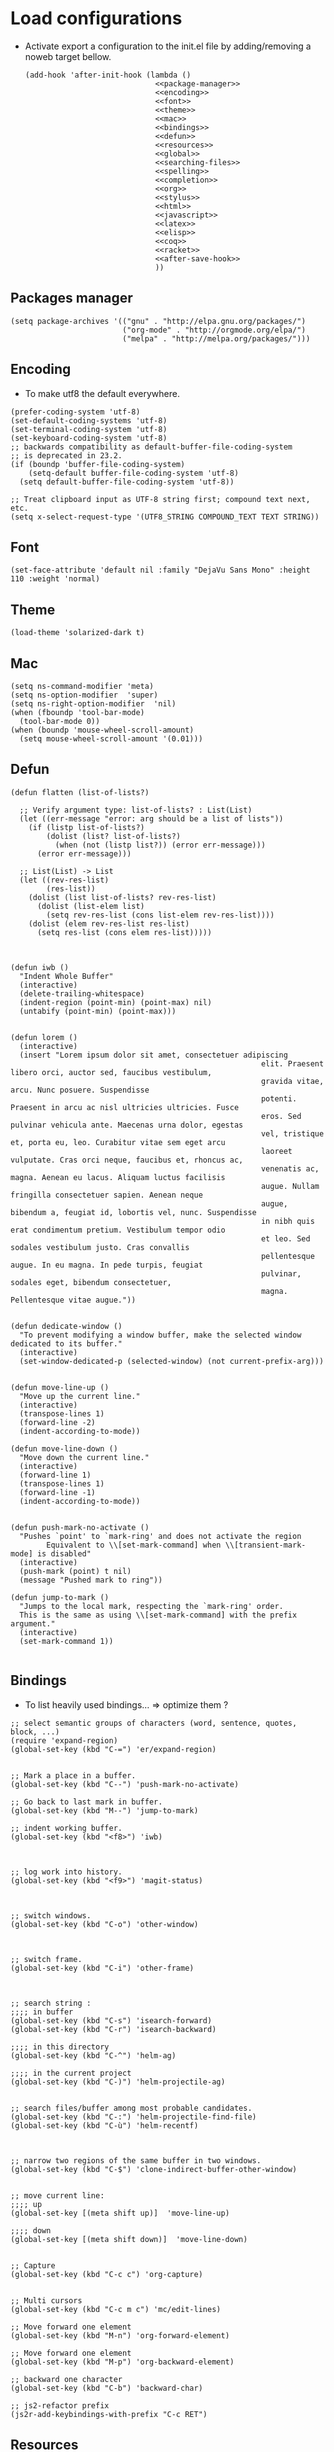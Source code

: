 * Load configurations

  - Activate export a configuration to the init.el file by adding/removing a noweb target bellow.
    #+BEGIN_SRC elisp :tangle "./init.el" :noweb yes
      (add-hook 'after-init-hook (lambda ()
                                   <<package-manager>>
                                   <<encoding>>
                                   <<font>>
                                   <<theme>>
                                   <<mac>>
                                   <<bindings>>
                                   <<defun>>
                                   <<resources>>
                                   <<global>>
                                   <<searching-files>>
                                   <<spelling>>
                                   <<completion>>
                                   <<org>>
                                   <<stylus>>
                                   <<html>>
                                   <<javascript>>
                                   <<latex>>
                                   <<elisp>>
                                   <<coq>>
                                   <<racket>>
                                   <<after-save-hook>>
                                   ))
    #+END_SRC

** Packages manager
   #+NAME: package-manager
   #+BEGIN_SRC elisp
     (setq package-archives '(("gnu" . "http://elpa.gnu.org/packages/")
                              ("org-mode" . "http://orgmode.org/elpa/")
                              ("melpa" . "http://melpa.org/packages/")))
   #+END_SRC


** Encoding

   - To make utf8 the default everywhere.
   #+NAME: encoding
   #+BEGIN_SRC elisp
     (prefer-coding-system 'utf-8)
     (set-default-coding-systems 'utf-8)
     (set-terminal-coding-system 'utf-8)
     (set-keyboard-coding-system 'utf-8)
     ;; backwards compatibility as default-buffer-file-coding-system
     ;; is deprecated in 23.2.
     (if (boundp 'buffer-file-coding-system)
         (setq-default buffer-file-coding-system 'utf-8)
       (setq default-buffer-file-coding-system 'utf-8))

     ;; Treat clipboard input as UTF-8 string first; compound text next, etc.
     (setq x-select-request-type '(UTF8_STRING COMPOUND_TEXT TEXT STRING))
   #+END_SRC


** Font
   #+NAME: font
   #+BEGIN_SRC elisp
     (set-face-attribute 'default nil :family "DejaVu Sans Mono" :height 110 :weight 'normal)
   #+END_SRC


** Theme
   #+NAME: theme
   #+BEGIN_SRC elisp
     (load-theme 'solarized-dark t)
   #+END_SRC


** Mac
   #+NAME: mac
   #+BEGIN_SRC elisp
     (setq ns-command-modifier 'meta)
     (setq ns-option-modifier  'super)
     (setq ns-right-option-modifier  'nil)
     (when (fboundp 'tool-bar-mode)
       (tool-bar-mode 0))
     (when (boundp 'mouse-wheel-scroll-amount)
       (setq mouse-wheel-scroll-amount '(0.01)))
   #+END_SRC


** Defun

   #+NAME: defun
   #+BEGIN_SRC elisp
     (defun flatten (list-of-lists?)

       ;; Verify argument type: list-of-lists? : List(List)
       (let ((err-message "error: arg should be a list of lists"))
         (if (listp list-of-lists?)
             (dolist (list? list-of-lists?)
               (when (not (listp list?)) (error err-message)))
           (error err-message)))

       ;; List(List) -> List
       (let ((rev-res-list)
             (res-list))
         (dolist (list list-of-lists? rev-res-list)
           (dolist (list-elem list)
             (setq rev-res-list (cons list-elem rev-res-list))))
         (dolist (elem rev-res-list res-list)
           (setq res-list (cons elem res-list)))))



     (defun iwb ()
       "Indent Whole Buffer"
       (interactive)
       (delete-trailing-whitespace)
       (indent-region (point-min) (point-max) nil)
       (untabify (point-min) (point-max)))


     (defun lorem ()
       (interactive)
       (insert "Lorem ipsum dolor sit amet, consectetuer adipiscing
                                                             elit. Praesent libero orci, auctor sed, faucibus vestibulum,
                                                             gravida vitae, arcu. Nunc posuere. Suspendisse
                                                             potenti. Praesent in arcu ac nisl ultricies ultricies. Fusce
                                                             eros. Sed pulvinar vehicula ante. Maecenas urna dolor, egestas
                                                             vel, tristique et, porta eu, leo. Curabitur vitae sem eget arcu
                                                             laoreet vulputate. Cras orci neque, faucibus et, rhoncus ac,
                                                             venenatis ac, magna. Aenean eu lacus. Aliquam luctus facilisis
                                                             augue. Nullam fringilla consectetuer sapien. Aenean neque
                                                             augue, bibendum a, feugiat id, lobortis vel, nunc. Suspendisse
                                                             in nibh quis erat condimentum pretium. Vestibulum tempor odio
                                                             et leo. Sed sodales vestibulum justo. Cras convallis
                                                             pellentesque augue. In eu magna. In pede turpis, feugiat
                                                             pulvinar, sodales eget, bibendum consectetuer,
                                                             magna. Pellentesque vitae augue."))


     (defun dedicate-window ()
       "To prevent modifying a window buffer, make the selected window dedicated to its buffer."
       (interactive)
       (set-window-dedicated-p (selected-window) (not current-prefix-arg)))


     (defun move-line-up ()
       "Move up the current line."
       (interactive)
       (transpose-lines 1)
       (forward-line -2)
       (indent-according-to-mode))

     (defun move-line-down ()
       "Move down the current line."
       (interactive)
       (forward-line 1)
       (transpose-lines 1)
       (forward-line -1)
       (indent-according-to-mode))


     (defun push-mark-no-activate ()
       "Pushes `point' to `mark-ring' and does not activate the region
             Equivalent to \\[set-mark-command] when \\[transient-mark-mode] is disabled"
       (interactive)
       (push-mark (point) t nil)
       (message "Pushed mark to ring"))

     (defun jump-to-mark ()
       "Jumps to the local mark, respecting the `mark-ring' order.
       This is the same as using \\[set-mark-command] with the prefix argument."
       (interactive)
       (set-mark-command 1))

   #+END_SRC



** Bindings


   - To list heavily used bindings... => optimize them ?

   #+NAME: bindings
   #+BEGIN_SRC elisp
     ;; select semantic groups of characters (word, sentence, quotes, block, ...)
     (require 'expand-region)
     (global-set-key (kbd "C-=") 'er/expand-region)


     ;; Mark a place in a buffer.
     (global-set-key (kbd "C--") 'push-mark-no-activate)

     ;; Go back to last mark in buffer.
     (global-set-key (kbd "M--") 'jump-to-mark)

     ;; indent working buffer.
     (global-set-key (kbd "<f8>") 'iwb)



     ;; log work into history.
     (global-set-key (kbd "<f9>") 'magit-status)



     ;; switch windows.
     (global-set-key (kbd "C-o") 'other-window)



     ;; switch frame.
     (global-set-key (kbd "C-i") 'other-frame)



     ;; search string :
     ;;;; in buffer
     (global-set-key (kbd "C-s") 'isearch-forward)
     (global-set-key (kbd "C-r") 'isearch-backward)

     ;;;; in this directory
     (global-set-key (kbd "C-^") 'helm-ag)

     ;;;; in the current project
     (global-set-key (kbd "C-)") 'helm-projectile-ag)


     ;; search files/buffer among most probable candidates.
     (global-set-key (kbd "C-:") 'helm-projectile-find-file)
     (global-set-key (kbd "C-ù") 'helm-recentf)



     ;; narrow two regions of the same buffer in two windows.
     (global-set-key (kbd "C-$") 'clone-indirect-buffer-other-window)


     ;; move current line:
     ;;;; up
     (global-set-key [(meta shift up)]  'move-line-up)

     ;;;; down
     (global-set-key [(meta shift down)]  'move-line-down)


     ;; Capture
     (global-set-key (kbd "C-c c") 'org-capture)


     ;; Multi cursors
     (global-set-key (kbd "C-c m c") 'mc/edit-lines)

     ;; Move forward one element
     (global-set-key (kbd "M-n") 'org-forward-element)

     ;; Move forward one element
     (global-set-key (kbd "M-p") 'org-backward-element)

     ;; backward one character
     (global-set-key (kbd "C-b") 'backward-char)

     ;; js2-refactor prefix
     (js2r-add-keybindings-with-prefix "C-c RET")
   #+END_SRC



** Resources

   - To reference resources in the host file-system.
   #+NAME: resources
   #+BEGIN_SRC elisp
     (defconst user/home-dir (file-name-as-directory (expand-file-name "~")))
     (defconst user/documents-dir (concat user/home-dir (file-name-as-directory "Documents")))
     (defconst user/emacs-dir (concat user/home-dir (file-name-as-directory ".emacs.d")))
     (defconst user/emacs-conf-org (concat user/emacs-dir "README.org"))
     (defconst user/nnotes-dir (concat user/documents-dir (file-name-as-directory "nnotes")))
     (defconst user/backups-dir (concat user/emacs-dir (file-name-as-directory "backups")))
     (defconst user/snippets-dir (concat user/emacs-dir (file-name-as-directory "snippets")))
     (defconst user/nnotes-documents-dir (concat user/nnotes-dir (file-name-as-directory "nnotes-documents")))
     (defconst user/elpa-dir (concat user/emacs-dir (file-name-as-directory "elpa")))
     (defconst user/org-dir (concat user/documents-dir (file-name-as-directory "org")))
     (defconst user/local-bin-dir "/usr/local/bin/")
     (defconst user/tasks-file (concat user/documents-dir "tasks.org"))
     (defconst user/libs (concat user/emacs-dir (file-name-as-directory "libs")))
     (defconst user/org2asciidoc (concat user/libs (file-name-as-directory "org-asciidoc")))

     (add-to-list 'load-path user/libs)
     (add-to-list 'load-path user/org2asciidoc)
   #+END_SRC


** Global

   #+NAME: global
   #+BEGIN_SRC elisp
     (setq initial-scratch-message "")
     (set-default 'fill-column 80)
     (add-hook 'lisp-mode-hook 'turn-on-auto-fill)
     (show-paren-mode t)
     (setq truncate-lines t)
     (setq truncate-partial-width-windows nil)
     (defvar whitespace-cleanup-on-save t)
     (add-hook 'before-save-hook
               (lambda ()
                 (if whitespace-cleanup-on-save (whitespace-cleanup))))
     (setq transient-mark-mode t)
     (pending-delete-mode t)
     (column-number-mode)
     (setq gc-cons-threshold 20000000)
     (tool-bar-mode 0)
     (setq inhibit-startup-message t)
     (fset 'yes-or-no-p 'y-or-n-p)
     (scroll-bar-mode -1)
     (set-default 'indicate-empty-lines nil)
     (set-fringe-mode 15)
     (setq visible-bell t)
     (setq backup-directory-alist (list (cons "." user/backups-dir)))
     (setq delete-by-moving-to-trash t)
     (server-start)
     (global-auto-revert-mode)
     (require 'uniquify)
     (setq uniquify-buffer-name-style 'post-forward)
     (setq uniquify-strip-common-suffix nil)
     (require 'misc)
     (setq exec-path (cons user/local-bin-dir exec-path))
     (setenv "PATH" (concat user/local-bin-dir ":" (getenv "PATH")))
     (setq-default indent-tabs-mode nil)
     (setq-default tab-width 4)
     (put 'upcase-region 'disabled nil)
     (put 'downcase-region 'disabled nil)
     (put 'set-goal-column 'disabled nil)
     (put 'narrow-to-region 'disabled nil)
     (require 'grep)

     ;; (rainbow-mode)
     ;; (rainbow-identifiers-mode)
     ;; (add-hook 'prog-mode-hook #'rainbow-delimiters-mode)
     (rainbow-delimiters-mode)
     (rainbow-blocks-mode)
     (electric-pair-mode)
   #+END_SRC





** Spelling

   - If ~aspell~ has been installed using this prefix: ~$ nix-env -i aspell~,
     consider setting the following variable in ~.bash_profile~:
       ~export ASPELL_CONF="dict-dir $HOME/.nix-profile/lib/aspell"~



   #+NAME: spelling
   #+BEGIN_SRC elisp
     (setq-default ispell-program-name "aspell")
     (setq ispell-list-command "list")
     (setq ispell-extra-args '("--sug-mode=ultra"))
   #+END_SRC


** Searching files
   #+NAME: searching-files
   #+BEGIN_SRC elisp
     (setq projectile-indexing-method 'alien)
     (setq ag-highlight-search t)
     (setq projectile-completion-system 'helm)
     (projectile-global-mode)
   #+END_SRC


** Completion

   #+NAME: completion
   #+BEGIN_SRC elisp
     (require 'recentf)
     (recentf-mode 1)
     (setq recentf-max-menu-items 100)

     (global-company-mode)

     (require 'helm-config)
     (setq helm-split-window-in-side-p           t ; open helm buffer inside current window, not occupy whole other window
           helm-buffers-fuzzy-matching           t ; fuzzy matching buffer names when non--nil
           helm-move-to-line-cycle-in-source     t ; move to end or beginning of source when reaching top or bottom of source.
           helm-ff-search-library-in-sexp        t ; search for library in `require' and `declare-function' sexp.
           helm-scroll-amount                    8 ; scroll 8 lines other window using M-<next>/M-<prior>
           helm-ff-file-name-history-use-recentf t)
     (helm-mode 1)

     (require 'yasnippet)
     (setq yas-snippet-dirs user/snippets-dir)

     (setq hippie-expand-try-functions-list '(try-expand-dabbrev
                                              try-expand-dabbrev-all-buffers
                                              try-expand-dabbrev-from-kill
                                              try-complete-file-name-partially
                                              try-complete-file-name
                                              try-expand-all-abbrevs
                                              try-expand-list
                                              try-expand-line
                                              try-complete-lisp-symbol-partially
                                              try-complete-lisp-symbol))
     (yas-global-mode 1)


     (defvar smart-tab-using-hippie-expand t
       "turn this on if you want to use hippie-expand completion.")



     (defun smart-indent ()
       "Indents region if mark is active, or current line otherwise."
       (interactive)
       (if mark-active
           (indent-region (region-beginning)
                          (region-end))
         (indent-for-tab-command)))



     (defun smart-tab (prefix)
       "Needs `transient-mark-mode' to be on. This smart tab is
                    minibuffer compliant: it acts as usual in the minibuffer.

                    In all other buffers: if PREFIX is \\[universal-argument], calls
                    `smart-indent'. Else if point is at the end of a symbol,
                    expands it. Else calls `smart-indent'."
       (interactive "P")
       (labels ((smart-tab-must-expand (&optional prefix)
                                       (unless (or (consp prefix)
                                                   mark-active)
                                         (looking-at "\\_>"))))
         (cond ((minibufferp)
                (minibuffer-complete))
               ((smart-tab-must-expand prefix)
                (if smart-tab-using-hippie-expand
                    (hippie-expand prefix)
                  (dabbrev-expand prefix)))
               ((smart-indent)))))
     (global-set-key (kbd "TAB") 'smart-tab)
   #+END_SRC


** Org


   #+NAME: org
   #+BEGIN_SRC elisp
     (require 'org)
     (add-to-list 'auto-mode-alist '("\\.\\(org\\|org_archive\\|txt\\)$" . org-mode))
     (global-set-key (kbd "C-c l") 'org-store-link)
     (global-set-key (kbd "C-c a") 'org-agenda)
     (global-set-key (kbd "C-c b") 'org-iswitchb)
     (setq org-hide-leading-stars t)
     (setq org-list-indent-offset 2)
     (setq org-modules '(org-bbdb org-bibtex org-docview org-gnus org-habit org-id org-info org-irc org-mhe org-rmail org-w3m))


     (defun org-shortcuts ()
       (local-set-key (kbd "C-<up>") 'org-move-subtree-up)
       (local-set-key (kbd "C-<down>") 'org-move-subtree-down)
       (local-set-key (kbd "C-c i") 'org-clock-in)
       (local-set-key (kbd "C-c o") 'org-clock-out)
       (local-set-key (kbd "C-c t") 'org-todo)
       (local-set-key (kbd "C-c r") 'org-clock-report)
       (local-set-key (kbd "C-c .") 'org-time-stamp))


     (add-hook 'org-mode-hook 'org-shortcuts)
     (add-hook 'org-agenda-mode-hook
               (lambda ()
                 (local-set-key (kbd "<tab>") 'org-agenda-goto)))


     (setq org-todo-keywords '("TODO(t!)" "WAIT(w@/!)" "|" "DONE(d!)" "CANCELLED(c@)"))
     (setq org-todo-keyword-faces
           '(("TODO" :foreground "red" :weight bold)
             ("WAIT" :foreground "orange" :weight bold)
             ("DONE" :foreground "forest green" :weight bold)
             ("CANCELLED" :foreground "white" :weight bold)))
     (setq org-enforce-todo-dependencies t)


     (setq org-log-into-drawer t)
     (setq org-clock-into-drawer t)


     (setq org-tag-faces '(("ph" :foreground "cyan" :weight bold)
                           ("ad" :foreground "cyan" :weight bold)
                           ("bf" :foreground "cyan" :weight bold)
                           ("dev" :foreground "cyan" :weight bold)
                           ("doc" :foreground "cyan" :weight bold)
                           ("com" :foreground "cyan" :weight bold)))



     ;; Mobile
     ;; (setq org-mobile-directory user/data-org-mobile-path)
     ;; (setq org-mobile-inbox-for-pull user/org-mobile-inbox-for-pull-path)



     ;; Push todo.org when saved
     ;; (add-hook 'after-save-hook
     ;;           (lambda ()
     ;;             (if (string= buffer-file-name user/todo-file)
     ;;                 (org-mobile-push))))



     (setq org-agenda-files (list user/tasks-file))


     (setq org-agenda-span 'month)
     (setq org-deadline-warning-days 1)
     (setq org-agenda-skip-scheduled-if-done t)
     (setq org-log-done t)


     (defun user/before-finalize-capture-hooks ()
       (org-id-get-create))
     (add-hook 'org-capture-before-finalize-hook 'user/before-finalize-capture-hooks)

     (setq org-capture-templates
           '(("p"
              "personal"
              entry
              (file+headline user/tasks-file "tasks")
              "* TODO \n:PROPERTIES:\n:END:\n %t\nSCHEDULED: %t\n DEADLINE: %t" :prepend t :clock-in t :clock-resume t)))




     (setq org-src-fontify-natively t)
     (org-babel-do-load-languages
      'org-babel-load-languages
      '((emacs-lisp . t)
        (org . t)
        (latex . t)
        (ditaa . t)
        (js . t)))
     (setq org-src-lang-modes '(("ocaml" . tuareg)
                                ("elisp" . emacs-lisp)
                                ("ditaa" . artist)
                                ("asymptote" . asy)
                                ("dot" . fundamental)
                                ("sqlite" . sql)
                                ("calc" . fundamental)
                                ("C" . c)
                                ("js" . js2)
                                ("cpp" . c++)
                                ("C++" . c++)
                                ("screen" . shell-script)))


     (defun my-org-confirm-babel-evaluate (lang body)
       (not (or
             (string= lang "org")
             (string= lang "ditaa")      ;; don't ask for ditaa
             (string= lang "emacs-lisp")))) ;; don't ask for elisp
     (setq org-confirm-babel-evaluate 'my-org-confirm-babel-evaluate)


     (setq org-clock-clocktable-default-properties '(:maxlevel 3 :scope file))
     (setq org-clock-persist 'history)
     (org-clock-persistence-insinuate)


     (setq org-enable-table-editor t)
   #+END_SRC



** Stylus

   #+NAME: stylus
   #+BEGIN_SRC elisp
     (require 'sws-mode)
     (require 'stylus-mode)
   #+END_SRC


** Html

   #+NAME: html
   #+BEGIN_SRC elisp
     (require 'handlebars-sgml-mode)
     (handlebars-use-mode 'global)
     (setq sgml-basic-offset 4)
   #+END_SRC



** Javascript

   #+NAME: javascript
   #+BEGIN_SRC elisp
     (add-to-list 'auto-mode-alist '("\\.js\\'" . js2-mode))
     (add-to-list 'auto-mode-alist '("\\.jsx\\'" . js2-mode))
     (setq js2-allow-keywords-as-property-names nil)
     (setq js2-mode-show-strict-warnings nil)
     (setq js2-basic-offset 4)
     (setq js2-bounce-indent-p nil)
     (setq js2-dynamic-idle-timer-adjust 10000)
     (setq js2-highlight-external-variables nil)
     (setq js2-idle-timer-delay 1)
     (setq js2-mode-show-parse-errors t)
     (setq js2-pretty-multiline-declarations t)
     (setq js2-highlight-level 3)


     (require 'js2-refactor)
     (add-hook 'js2-mode-hook #'js2-refactor-mode)


     (require 'flycheck)
     (add-hook 'js2-mode-hook (lambda () (flycheck-mode t)))

     (setq flycheck-eslintrc ".eslintrc")

     (setq flycheck-checkers '(ada-gnat asciidoc c/c++-clang
     c/c++-gcc c/c++-cppcheck cfengine chef-foodcritic coffee
     coffee-coffeelint coq css-csslint d-dmd emacs-lisp
     emacs-lisp-checkdoc erlang eruby-erubis fortran-gfortran go-gofmt
     go-golint go-vet go-build go-test go-errcheck haml handlebars
     haskell-ghc haskell-hlint html-tidy jade javascript-eslint
     json-jsonlint less luacheck lua perl perl-perlcritic php
     php-phpmd php-phpcs puppet-parser puppet-lint python-flake8
     python-pylint python-pycompile r-lintr racket rpm-rpmlint rst
     rst-sphinx ruby-rubocop ruby-rubylint ruby ruby-jruby rust sass
     scala scala-scalastyle scss-lint scss sh-bash sh-posix-dash
     sh-posix-bash sh-zsh sh-shellcheck slim sql-sqlint tex-chktex
     tex-lacheck texinfo verilog-verilator xml-xmlstarlet xml-xmllint
     yaml-jsyaml yaml-ruby))


     (defun prettify-js-symbols ()
       (push '("lambda" . ?λ) prettify-symbols-alist)
       (push '("function" . ?ƒ) prettify-symbols-alist)
       (push '("return" . ?⟼) prettify-symbols-alist)
       (push '("<=" . ?≤) prettify-symbols-alist)
       (push '(">=" . ?≥) prettify-symbols-alist)
       (push '("!==" . ?≠) prettify-symbols-alist)
       (prettify-symbols-mode))

     (add-hook 'js2-mode-hook 'prettify-js-symbols)

     ;; (require 'context-coloring)
     ;; (add-hook 'js2-mode-hook 'context-coloring-mode)
   #+END_SRC


   #+BEGIN_SRC js :tangle "~/.eslintrc"
     {
         "parser": "babel-eslint",
         "env": {
             "browser": true,
             "es6": true,
             "node": true
         },
         "ecmaFeatures": {
             "arrowFunctions": true,
             "blockBindings": true,
             "classes": true,
             "defaultParams": true,
             "destructuring": true,
             "forOf": true,
             "generators": true,
             "modules": true,
             "spread": true,
             "templateStrings": true,
             "jsx": true,
             "objectLiteralComputedProperties": true,
             "restParams": true
         },
         "rules": {
             "no-console": [1],
             "no-constant-condition": [1],
             "no-debugger": [1],
             "no-dupe-args": [1],
             "no-dupe-keys": [1],
             "no-duplicate-case": [1],
             "no-empty-character-class": [1],
             "no-empty": [1],
             "no-ex-assign": [1],
             "no-extra-boolean-cast": [1],
             "no-extra-parens": [1],
             "no-extra-semi": [1],
             "no-func-assign": [1],
             "no-inner-declarations": [1],
             "no-invalid-regexp": [1],
             "no-irregular-whitespace": [1],
             "no-negated-in-lhs": [1],
             "no-regex-spaces": [1],
             "no-reserved-keys": [1],
             "no-sparse-arrays": [1],
             "no-unreachable": [1],
             "use-isnan": [1],
             "valid-jsdoc": [0],
             "valid-typeof": [2],
             "no-unexpected-multiline": [1],
             "no-unused-expressions": [0],
             "curly": [1],
             "default-case": [1],
             "dot-notation": [2, {"allowKeywords": true, "allowPattern": ""}],
             "dot-location": [2, "property"],
             "eqeqeq": [1],
             "no-caller": [1],
             "no-div-regex": [1],
             "no-eval": [1],
             "no-extend-native": [2],
             "strict": [1, "function"],
             "no-extra-strict": [0],
             "camelcase": [2, {"properties": "always"}],
             "comma-style": [2, "first"],
             "indent": [2, 4],
             "linebreak-style": [2, "unix"],
             "new-parens": [2],
             "quotes": [1, "single", "avoid-escape"],
             "new-cap": [0],
             "no-underscore-dangle": [0],
             "radix": [0],
             "yoda": [0],
             "no-shadow": [0]
         }
     }
   #+END_SRC




** Haskell

   #+NAME: haskell
   #+BEGIN_SRC elisp
     (add-hook 'haskell-mode-hook 'turn-on-haskell-indentation)
   #+END_SRC



** Latex

   #+NAME: latex
   #+BEGIN_SRC elisp

     (require 'tex)
     (add-hook 'TeX-mode-hook (lambda ()
                                (local-set-key (kbd "C-c h") 'TeX-fold-dwim)
                                (local-set-key (kbd "C-f") 'LaTeX-fill-region)
                                (LaTeX-math-mode)
                                ;; (setq TeX-engine 'xetex)
                                (turn-on-reftex)))
     (setq TeX-auto-save t)
     (setq TeX-parse-self t)
     (setq-default TeX-master nil)
     (setq reftex-plug-into-AUCTeX t)
     (TeX-global-PDF-mode t)
     (setq LaTeX-indent-level 4)
     (setq LaTeX-item-indent 0)
   #+END_SRC


** Clojurescript

   #+NAME: clojurescript
   #+BEGIN_SRC elisp
    ;; Enable eldoc in Clojure buffers
    (add-hook 'cider-mode-hook 'cider-turn-on-eldoc-mode)

    ;; Log communication with the nREPL server (extremely useful for debugging CIDER problems):
    (setq nrepl-log-messages t)

    ;; Enabling CamelCase support for editing commands(like
    ;; forward-word, backward-word, etc) in the REPL is quite useful
    ;; since we often have to deal with Java class and method names. The
    ;; built-in Emacs minor mode subword-mode provides such
    ;; functionality:
    (add-hook 'cider-repl-mode-hook 'subword-mode)


    (add-hook 'cider-repl-mode-hook 'smartparens-strict-mode)


    (add-hook 'cider-repl-mode-hook 'rainbow-delimiters-mode)

   #+END_SRC


** Elisp

   #+NAME: elisp
   #+BEGIN_SRC elisp
     (add-hook 'emacs-lisp-mode-hook (lambda ()
                                       (rainbow-mode)
                                       (rainbow-delimiters-mode)
                                       (smartparens-strict-mode)))
   #+END_SRC


** Coq

   #+NAME: coq
   #+BEGIN_SRC elisp
     ;; (load-file "libs/ProofGeneral-4.3pre150202/ProofGeneral/generic/proof-site.el")
     ;; (setq proof-prog-name "hoqtop")
   #+END_SRC


** Racket

   #+NAME: racket
   #+BEGIN_SRC elisp
     (setq geiser-racket-binary "/Applications/Racketv6.1.1/bin/racket")
   #+END_SRC


** After save hooks

   #+NAME: after-save-hook
   #+BEGIN_SRC elisp
     (add-hook 'after-save-hook
               (lambda ()
                 (let ((cur-file-name ""))
                   (setq cur-file-name (file-name-nondirectory (buffer-file-name)))
                   (cond
                    ((string= buffer-file-name user/emacs-conf-org) (org-babel-tangle))
                    ((string-match "^bp.md$" cur-file-name) (shell-command "./markdown_to_html5.sh bp.md"))
                    ((string-match "^french-tech-programme.*\.tex$" cur-file-name) (shell-command "./build.sh programme"))
                    ((string-match "^french-tech-demandeur.*\.tex$" cur-file-name) (shell-command "./build.sh demandeur"))
                    ((string-match "^network_notes_prop-2015.*\.tex$" cur-file-name) (shell-command "./build.sh"))
                    ((string-match "slides-journee\.tex" cur-file-name) (shell-command "xelatex slides-journee.tex; open slides-journee.pdf")))
                   )
                 )
               )
   #+END_SRC


** Magit

   #+NAME: stylus
   #+BEGIN_SRC elisp
     (require 'sws-mode)
     (require 'stylus-mode)
     (setq magit-diff-use-overlays nil)
   #+END_SRC


** EditorConfig

   #+BEGIN_SRC org :tangle "~/.editorconfig"
     root = true

     [*]
     charset = utf-8
     end_of_line = lf
     insert_final_newline = true
     trim_trailing_whitespace = true

     [*.js]
     indent_style = space
     indent_size = 4
     max_line_length = 100

     [*.json]
     indent_style = space
     indent_size = 4

     [*.md]
     # Two trailing spaces => newline in GitHub-flavored markdown
     trim_trailing_whitespace = false
   #+END_SRC
